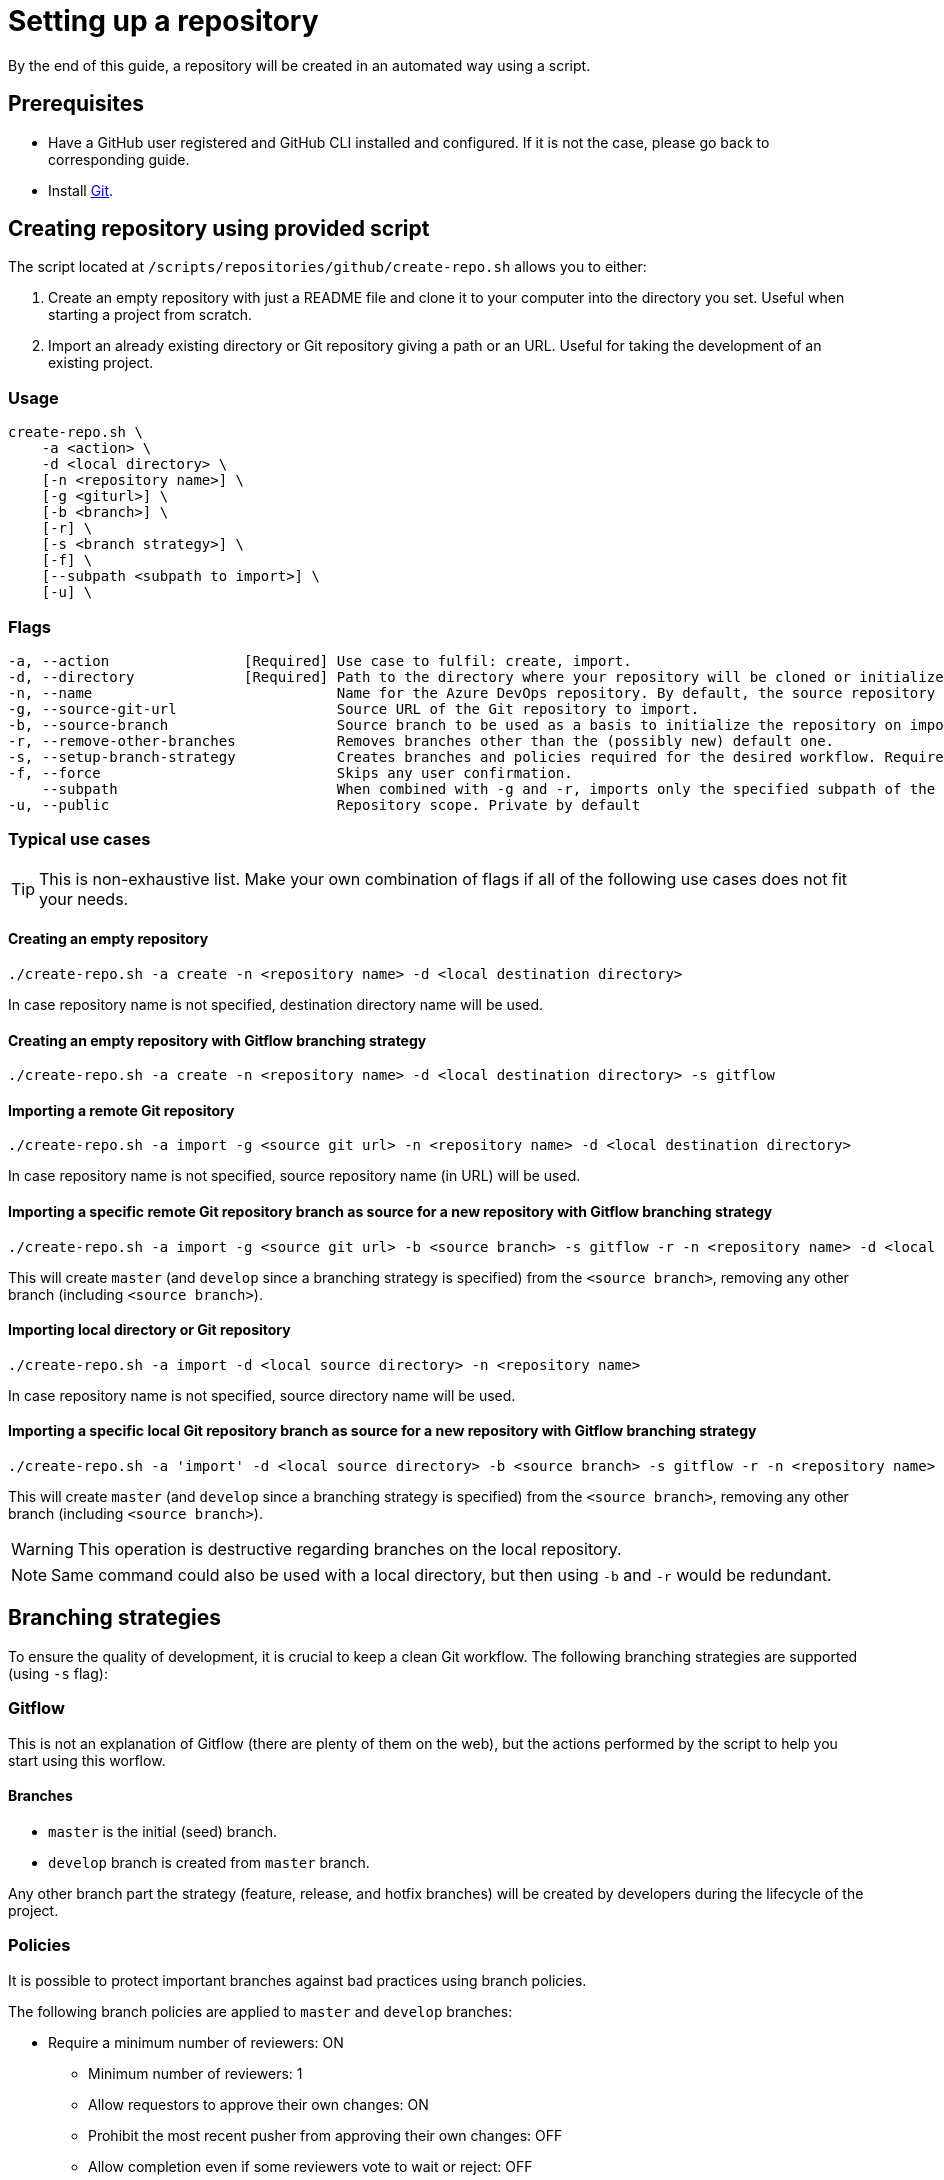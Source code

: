 = Setting up a repository

By the end of this guide, a repository will be created in an automated way using a script.

== Prerequisites
* Have a GitHub user registered and GitHub CLI installed and configured. If it is not the case, please go back to corresponding guide.

* Install https://git-scm.com/book/en/v2/Getting-Started-Installing-Git[Git].

== Creating repository using provided script

The script located at `/scripts/repositories/github/create-repo.sh` allows you to either:

. Create an empty repository with just a README file and clone it to your computer into the directory you set. Useful when starting a project from scratch.

. Import an already existing directory or Git repository giving a path or an URL. Useful for taking the development of an existing project.

=== Usage

```
create-repo.sh \
    -a <action> \
    -d <local directory> \
    [-n <repository name>] \
    [-g <giturl>] \
    [-b <branch>] \
    [-r] \
    [-s <branch strategy>] \
    [-f] \
    [--subpath <subpath to import>] \
    [-u] \
```

=== Flags

```
-a, --action                [Required] Use case to fulfil: create, import.
-d, --directory             [Required] Path to the directory where your repository will be cloned or initialized.
-n, --name                             Name for the Azure DevOps repository. By default, the source repository or directory name (either new or existing, depending on use case) is used.
-g, --source-git-url                   Source URL of the Git repository to import.
-b, --source-branch                    Source branch to be used as a basis to initialize the repository on import, as master branch.
-r, --remove-other-branches            Removes branches other than the (possibly new) default one.
-s, --setup-branch-strategy            Creates branches and policies required for the desired workflow. Requires -b on import. Accepted values: gitflow.
-f, --force                            Skips any user confirmation.
    --subpath                          When combined with -g and -r, imports only the specified subpath of the source Git repository.
-u, --public                           Repository scope. Private by default
```

=== Typical use cases

TIP: This is non-exhaustive list. Make your own combination of flags if all of the following use cases does not fit your needs.

==== Creating an empty repository

  ./create-repo.sh -a create -n <repository name> -d <local destination directory>

In case repository name is not specified, destination directory name will be used.

==== Creating an empty repository with Gitflow branching strategy

  ./create-repo.sh -a create -n <repository name> -d <local destination directory> -s gitflow

==== Importing a remote Git repository

  ./create-repo.sh -a import -g <source git url> -n <repository name> -d <local destination directory>

In case repository name is not specified, source repository name (in URL) will be used.

==== Importing a specific remote Git repository branch as source for a new repository with Gitflow branching strategy

  ./create-repo.sh -a import -g <source git url> -b <source branch> -s gitflow -r -n <repository name> -d <local destination directory>

This will create `master` (and `develop` since a branching strategy is specified) from the `<source branch>`, removing any other branch (including `<source branch>`).

==== Importing local directory or Git repository

  ./create-repo.sh -a import -d <local source directory> -n <repository name>

In case repository name is not specified, source directory name will be used.

==== Importing a specific local Git repository branch as source for a new repository with Gitflow branching strategy

  ./create-repo.sh -a 'import' -d <local source directory> -b <source branch> -s gitflow -r -n <repository name>

This will create `master` (and `develop` since a branching strategy is specified) from the `<source branch>`, removing any other branch (including `<source branch>`).

WARNING: This operation is destructive regarding branches on the local repository.

NOTE: Same command could also be used with a local directory, but then using `-b` and `-r` would be redundant.


== Branching strategies

To ensure the quality of development, it is crucial to keep a clean Git workflow. The following branching strategies are supported (using `-s` flag):

=== Gitflow

This is not an explanation of Gitflow (there are plenty of them on the web), but the actions performed by the script to help you start using this worflow.

==== Branches

* `master` is the initial (seed) branch.
* `develop` branch is created from `master` branch.

Any other branch part the strategy (feature, release, and hotfix branches) will be created by developers during the lifecycle of the project.

=== Policies

It is possible to protect important branches against bad practices using branch policies.

The following branch policies are applied to `master` and `develop` branches:

* Require a minimum number of reviewers: ON
** Minimum number of reviewers: 1
** Allow requestors to approve their own changes: ON
** Prohibit the most recent pusher from approving their own changes: OFF
** Allow completion even if some reviewers vote to wait or reject: OFF
** When new changes are pushed: Reset all approval votes (does not reset votes to reject or wait)
* Check for linked work items: OFF
* Check for comment resolution: REQUIRED
* Limit merge types: OFF

The above policies are defined in a configuration file located at `/scripts/repositories/common/config/strategy.cfg`. Feel free to adapt it to your needs.

NOTE: This is the bare minimum standard for any project. We do not prohibit the most recent pusher from approving their own changes, although being more than recommendable, because if we do, it will block the auto-approval of Pull Requests generated during pipelines creation on the following guides.

You can find more information about branch policies in the https://docs.microsoft.com/en-us/azure/devops/repos/git/branch-policies?view=azure-devops[official documentation].
